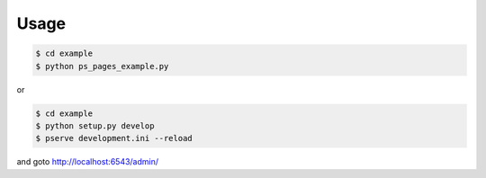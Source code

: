 Usage
=====

.. code-block:: bash

   $ cd example
   $ python ps_pages_example.py

or

.. code-block:: bash

   $ cd example
   $ python setup.py develop
   $ pserve development.ini --reload

and goto http://localhost:6543/admin/
